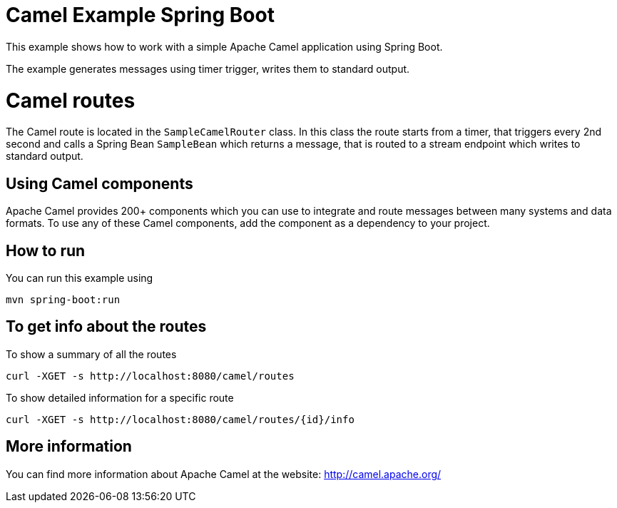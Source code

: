 # Camel Example Spring Boot

This example shows how to work with a simple Apache Camel application using Spring Boot.

The example generates messages using timer trigger, writes them to standard output.

= Camel routes

The Camel route is located in the `SampleCamelRouter` class. In this class the route
starts from a timer, that triggers every 2nd second and calls a Spring Bean `SampleBean`
which returns a message, that is routed to a stream endpoint which writes to standard output.

== Using Camel components

Apache Camel provides 200+ components which you can use to integrate and route messages between many systems
and data formats. To use any of these Camel components, add the component as a dependency to your project.

== How to run

You can run this example using

    mvn spring-boot:run

== To get info about the routes

To show a summary of all the routes

----
curl -XGET -s http://localhost:8080/camel/routes
----

To show detailed information for a specific route

----
curl -XGET -s http://localhost:8080/camel/routes/{id}/info
----


== More information

You can find more information about Apache Camel at the website: http://camel.apache.org/
